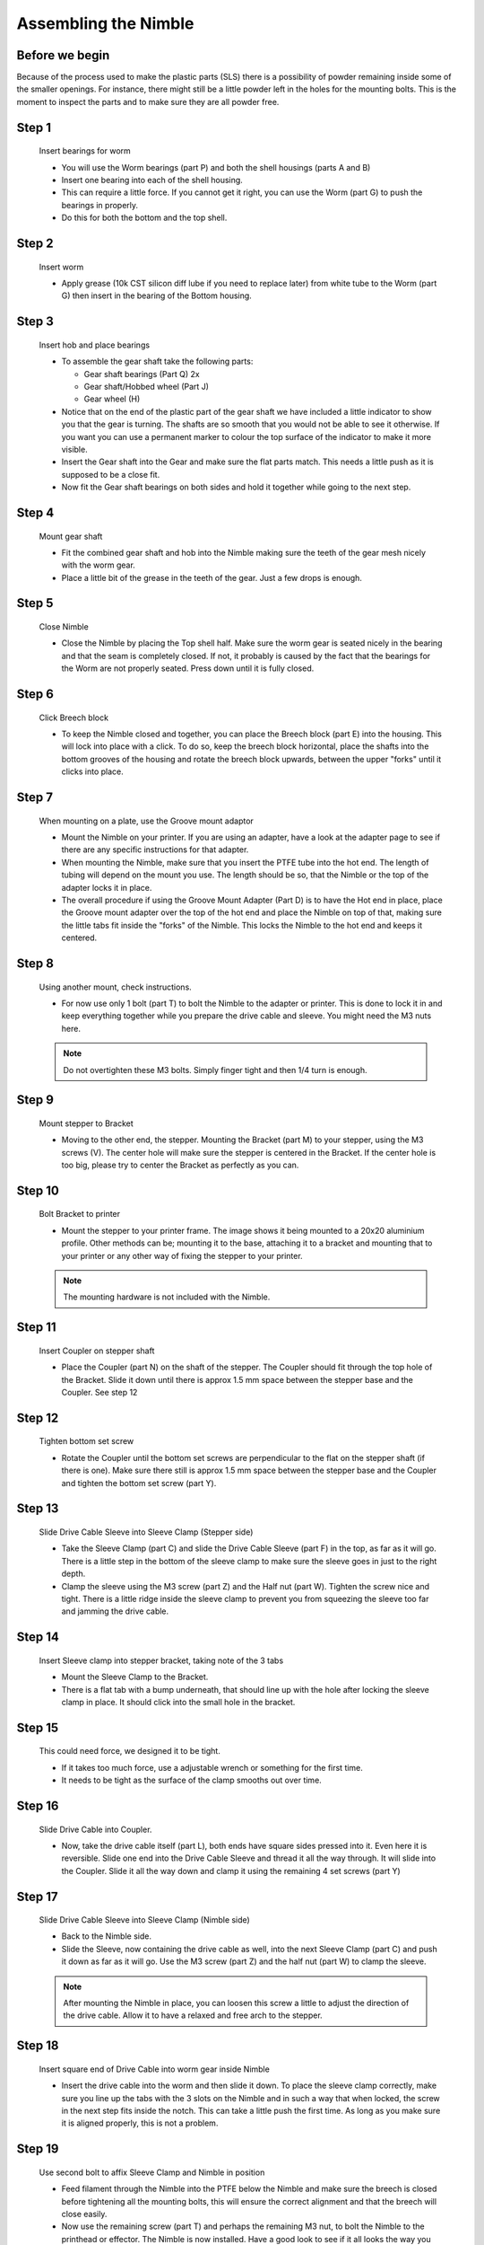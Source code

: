 Assembling the Nimble
=======================


Before we begin
---------------

Because of the process used to make the plastic parts (SLS) there is a possibility of powder remaining inside some of the smaller openings. For instance, there might still be a little powder left in the holes for the mounting bolts. 
This is the moment to inspect the parts and to make sure they are all powder free. 

Step 1
------

.. figure:: images/1_step01.svg
    :alt: Insert bearings for worm
    :height: 400px
    :width: 286px

    Insert bearings for worm

    * You will use the Worm bearings (part P) and both the shell housings (parts A and B)
    * Insert one bearing into each of the shell housing.
    * This can require a little force. If you cannot get it right, you can use the Worm (part G) to push the bearings in properly. 
    * Do this for both the bottom and the top shell.


Step 2
------

.. figure:: images/1_step02.svg
    :alt: Insert worm
    :height: 400px
    :width: 286px

    Insert worm

    * Apply grease (10k CST silicon diff lube if you need to replace later) from white tube to the Worm (part G) then insert in the bearing of the Bottom housing.

Step 3
------

.. figure:: images/1_step03.svg
    :alt: Insert hob and place bearings
    :height: 400px
    :width: 286px

    Insert hob and place bearings

    * To assemble the gear shaft take the following parts:

      * Gear shaft bearings (Part Q) 2x
      * Gear shaft/Hobbed wheel (Part J)
      * Gear wheel (H)

    * Notice that on the end of the plastic part of the gear shaft we have included a little indicator to show you that the gear is turning. The shafts are so smooth that you would not be able to see it otherwise. If you want you can use a permanent marker to colour the top surface of the indicator to make it more visible.

    * Insert the Gear shaft into the Gear and make sure the flat parts match. This needs a little push as it is supposed to be a close fit. 
    * Now fit the Gear shaft bearings on both sides and hold it together while going to the next step.

Step 4
------

.. figure:: images/1_step04.svg
    :alt: Mount gear shaft
    :height: 400px
    :width: 286px

    Mount gear shaft

    * Fit the combined gear shaft and hob into the Nimble making sure the teeth of the gear mesh nicely with the worm gear.
    * Place a little bit of the grease in the teeth of the gear. Just a few drops is enough.

Step 5
------

.. figure:: images/1_step05.svg
    :alt: Close Nimble
    :height: 400px
    :width: 286px

    Close Nimble

    * Close the Nimble by placing the Top shell half. Make sure the worm gear is seated nicely in the bearing and that the seam is completely closed. If not, it probably is caused by the fact that the bearings for the Worm are not properly seated. Press down until it is fully closed.

Step 6
------

.. figure:: images/1_step06.svg
    :alt: Click Breech block
    :height: 400px
    :width: 286px

    Click Breech block

    * To keep the Nimble closed and together, you can place the Breech block (part E) into the housing. This will lock into place with a click. To do so, keep the breech block horizontal, place the shafts into the bottom grooves of the housing and rotate the breech block upwards, between the upper "forks" until it clicks into place.

Step 7
------

.. figure:: images/1_step07.svg
    :alt: When mounting on plate, use Groove mount adaptor
    :height: 400px
    :width: 286px

    When mounting on a plate, use the Groove mount adaptor

    * Mount the Nimble on your printer. If you are using an adapter, have a look at the adapter page to see if there are any specific instructions for that adapter.
    * When mounting the Nimble, make sure that you insert the PTFE tube into the hot end. The length of tubing will depend on the mount you use. The length should be so, that the Nimble or the top of the adapter locks it in place. 
    * The overall procedure if using the Groove Mount Adapter (Part D) is to have the Hot end in place, place the Groove mount adapter over the top of the hot end and place the Nimble on top of that, making sure the little tabs fit inside the "forks" of the Nimble. This locks the Nimble to the hot end and keeps it centered.

Step 8
------

.. figure:: images/1_step08.svg
    :alt: Only use 1 bolt for now
    :height: 400px
    :width: 286px

    Using another mount, check instructions. 

    * For now use only 1 bolt (part T) to bolt the Nimble to the adapter or printer. This is done to lock it in and keep everything together while you prepare the drive cable and sleeve. You might need the M3 nuts here.

    .. Note:: Do not overtighten these M3 bolts. Simply finger tight and then 1/4 turn is enough.

Step 9
------

.. figure:: images/1_step09.svg
    :alt: Mount stepper to Bracket
    :height: 400px
    :width: 286px

    Mount stepper to Bracket

    * Moving to the other end, the stepper. Mounting the Bracket (part M) to your stepper, using the M3 screws (V). The center hole will make sure the stepper is centered in the Bracket. If the center hole is too big, please try to center the Bracket as perfectly as you can.

Step 10
-------

.. figure:: images/1_step10.svg
    :alt: Bolt Bracket to printer
    :height: 400px
    :width: 286px

    Bolt Bracket to printer

    * Mount the stepper to your printer frame. The image shows it being mounted to a 20x20 aluminium profile. Other methods can be; mounting it to the base, attaching it to a bracket and mounting that to your printer or any other way of fixing the stepper to your printer.
    
    .. Note:: The mounting hardware is not included with the Nimble.

Step 11
-------

.. figure:: images/1_step11.svg
    :alt: Insert Coupler on stepper shaft
    :height: 400px
    :width: 286px

    Insert Coupler on stepper shaft

    * Place the Coupler (part N) on the shaft of the stepper. The Coupler should fit through the top hole of the Bracket. Slide it down until there is approx 1.5 mm space between the stepper base and the Coupler. See step 12

Step 12
-------

.. figure:: images/1_step12.svg
    :alt: Tighten bottom set screw
    :height: 400px
    :width: 286px

    Tighten bottom set screw

    * Rotate the Coupler until the bottom set screws are perpendicular to the flat on the stepper shaft (if there is one). Make sure there still is approx 1.5 mm space between the stepper base and the Coupler and tighten the bottom set screw (part Y).

Step 13
-------

.. figure:: images/1_step13.svg
    :alt: Slide Drive Cable Sleeve
    :height: 400px
    :width: 286px

    Slide Drive Cable Sleeve into Sleeve Clamp (Stepper side)

    * Take the Sleeve Clamp (part C) and slide the Drive Cable Sleeve (part F) in the top, as far as it will go. There is a little step in the bottom of the sleeve clamp to make sure the sleeve goes in just to the right depth. 
    * Clamp the sleeve using the M3 screw (part Z) and the Half nut (part W). Tighten the screw nice and tight. There is a little ridge inside the sleeve clamp to prevent you from squeezing the sleeve too far and jamming the drive cable.

Step 14
-------

.. figure:: images/1_step14.svg
    :alt: Insert Sleeve clamp into stepper bracket
    :height: 400px
    :width: 286px

    Insert Sleeve clamp into stepper bracket, taking note of the 3 tabs

    * Mount the Sleeve Clamp to the Bracket.
    * There is a flat tab with a bump underneath, that should line up with the hole after locking the sleeve clamp in place. It should click into the small hole in the bracket.

Step 15
-------

    This could need force, we designed it to be tight. 

    * If it takes too much force, use a adjustable wrench or something for the first time. 
    * It needs to be tight as the surface of the clamp smooths out over time. 

Step 16
-------

.. figure:: images/1_step16.svg
    :alt: Slide Drive Cable into Coupler
    :height: 400px
    :width: 286px

    Slide Drive Cable into Coupler. 

    * Now, take the drive cable itself (part L), both ends have square sides pressed into it. Even here it is reversible. Slide one end into the Drive Cable Sleeve and thread it all the way through. It will slide into the Coupler. Slide it all the way down and clamp it using the remaining 4 set screws (part Y)

Step 17
-------

.. figure:: images/1_step17.svg
    :alt: Insert sleeve in sleeve clamp
    :height: 400px
    :width: 286px

    Slide Drive Cable Sleeve into Sleeve Clamp (Nimble side) 

    * Back to the Nimble side. 
    * Slide the Sleeve, now containing the drive cable as well, into the next Sleeve Clamp (part C) and push it down as far as it will go. Use the M3 screw (part Z) and the half nut (part W) to clamp the sleeve. 

    .. Note:: After mounting the Nimble in place, you can loosen this screw a little to adjust the direction of the drive cable. Allow it to have a relaxed and free arch to the stepper.

Step 18
-------

.. figure:: images/1_step18.svg
    :alt: Insert Drive Cable into Worm
    :height: 400px
    :width: 286px

    Insert square end of Drive Cable into worm gear inside Nimble

    * Insert the drive cable into the worm and then slide it down. To place the sleeve clamp correctly, make sure you line up the tabs with the 3 slots on the Nimble and in such a way that when locked, the screw in the next step fits inside the notch. This can take a little push the first time. As long as you make sure it is aligned properly, this is not a problem.

Step 19
-------

.. figure:: images/1_step19.svg
    :alt: Affix Nimble
    :height: 400px
    :width: 286px

    Use second bolt to affix Sleeve Clamp and Nimble in position
    
    * Feed filament through the Nimble into the PTFE below the Nimble and make sure the breech is closed before tightening all the mounting bolts, this will ensure the correct alignment and that the breech will close easily.

    * Now use the remaining screw (part T) and perhaps the remaining M3 nut, to bolt the Nimble to the printhead or effector. The Nimble is now installed. Have a good look to see if it all looks the way you think it should look and correct any things that do not look right. 
    .. Note:: Do not tighten these M3 bolts too tight. Simply finger tight and then 1/4 turn is enough.    
    
    * This is also the moment to adjust the direction of the drive cable, so that it forms a nice arch to the stepper, as mentioned in step 17. So loosen the short M3 screw from the half nut until you can just rotate the drive cable sleeve. Once it is in position, make sure it is seated properly by pressing down and then tighten the screw again.
     

Using the Nimble
################

First run the extruder a minute or two, with no filament clamped. Just to bed the gears and drive cable in. Extrude and retract a few times. (You will have to switch off the temperature control as most controllers will not move the extruder stepper unless the hot end it up to temperature)
Use M302 P1 on RepRapFirmware to switch cold extrusion on (allow extrusion while cold) and M302 P0 to switch it off again.
For other firmware use M302 S0 to switch cold extrusion on and M302 S170 to set extrusion to a minimum temp of 170C.

Insert filament
###############

To insert filament, open the breech block. You do this by squeezing together the "ears" of the breech block and pulling outwards. You can leave the shafts of the breech block in or, for better visibility, take the whole breech block out. 

Now you can see the top of the hot end (usually, depends on the adapter used) and slide the filament in. If the hot end is up to the correct temperature, you can purge the old filament by simply pushing down on the filament and feeding it into the hot end. After the old filament is cleared you can close the breech block.

.. Note:: this is is an excellent way to get a sense of the efficiency of your hot end. You can feel the resistance of the hot end and how easy it is to push the filament through.

To close the breech block, place the shafts into the slots of the "forks" on the Nimble, rotate until vertical and the ears click into place. The Nimble is now ready to use.

If the hot end is up to temperature, you can now test the extrusion. Simply extrude about 10 mm and observe how the filament comes out of the hot end. It should be a neat straight line.

Tuning the firmware
####################

Before using the Nimble you need to tune the firmware and calibrate the extrusion. You will need to tune the firmware first, as the Nimble is quite a different type of extruder. 

See the :doc:`Tuning the Firmware<./tuning>` page.

